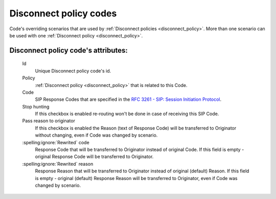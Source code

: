 
Disconnect policy codes
~~~~~~~~~~~~~~~~~~~~~~~

Code's overriding scenarios that are used by :ref:`Disconnect policies <disconnect_policy>`. More than one scenario can be used with one :ref:`Disconnect policy <disconnect_policy>`.

**Disconnect policy code**'s attributes:
````````````````````````````````````````
    Id
        Unique Disconnect policy code's id.
    Policy
        :ref:`Disconnect policy <disconnect_policy>` that is related to this Code.
    Code
        SIP Response Codes that are specified in the `RFC 3261 -  SIP: Session Initiation Protocol <https://tools.ietf.org/html/rfc3261#section-21>`_.
    Stop hunting
        If this checkbox is enabled re-routing won't be done in case of receiving this SIP Code.
    Pass reason to originator
        If this checkbox is enabled the Reason (text of Response Code) will be transferred to Originator without changing, even if Code was changed by scenario.

    :spelling:ignore:`Rewrited` code
        Response Code that will be transferred to Originator instead of original Code. If this field is empty - original Response Code will be transferred to Originator.
    :spelling:ignore:`Rewrited` reason
        Response Reason that will be transferred to Originator instead of original (default) Reason. If this field is empty - original (default) Response Reason will be transferred to Originator, even if Code was changed by scenario.

